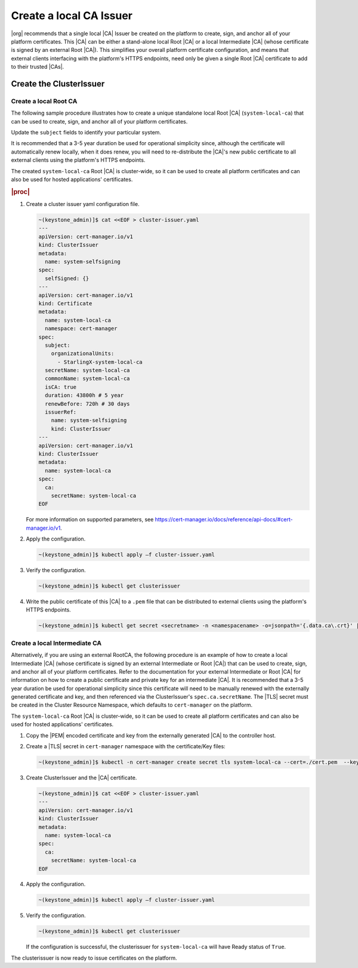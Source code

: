 .. _starlingx-rest-api-applications-and-the-web-admin-server-cert-9196c5794834:

========================
Create a local CA Issuer
========================


|org| recommends that a single local |CA| Issuer be created on the platform to
create, sign, and anchor all of your platform certificates. This |CA| can be
either a stand-alone local Root |CA| or a local Intermediate |CA| (whose
certificate is signed by an external Root |CA|). This simplifies your overall
platform certificate configuration, and means that external clients interfacing
with the platform's HTTPS endpoints, need only be given a single Root |CA|
certificate to add to their trusted |CAs|.


Create the ClusterIssuer
========================

Create a local Root CA
----------------------

The following sample procedure illustrates how to create a unique standalone
local Root |CA| (``system-local-ca``) that can be used to create, sign, and
anchor all of your platform certificates.

Update the ``subject`` fields to identify your particular system.

It is recommended that a 3-5 year duration be used for operational simplicity
since, although the certificate will automatically renew locally, when it does
renew, you will need to re-distribute the |CA|'s new public certificate to all
external clients using the platform's HTTPS endpoints.

The created ``system-local-ca`` Root |CA| is cluster-wide, so it can be used to
create all platform certificates and can also be used for hosted applications'
certificates.

.. rubric:: |proc|

#. Create a cluster issuer yaml configuration file.

   .. code-block:: none

      ~(keystone_admin)]$ cat <<EOF > cluster-issuer.yaml
      ---
      apiVersion: cert-manager.io/v1
      kind: ClusterIssuer
      metadata:
        name: system-selfsigning
      spec:
        selfSigned: {}
      ---
      apiVersion: cert-manager.io/v1
      kind: Certificate
      metadata:
        name: system-local-ca
        namespace: cert-manager
      spec:
        subject:
          organizationalUnits:
            - StarlingX-system-local-ca
        secretName: system-local-ca
        commonName: system-local-ca
        isCA: true
        duration: 43800h # 5 year
        renewBefore: 720h # 30 days
        issuerRef:
          name: system-selfsigning
          kind: ClusterIssuer
      ---
      apiVersion: cert-manager.io/v1
      kind: ClusterIssuer
      metadata:
        name: system-local-ca
      spec:
        ca:
          secretName: system-local-ca
      EOF

   For more information on supported parameters, see
   `https://cert-manager.io/docs/reference/api-docs/#cert-manager.io/v1
   <https://cert-manager.io/docs/reference/api-docs/#cert-manager.io/v1>`__.


#. Apply the configuration.

   .. code-block:: none

       ~(keystone_admin)]$ kubectl apply –f cluster-issuer.yaml

#. Verify the configuration.

   .. code-block::

       ~(keystone_admin)]$ kubectl get clusterissuer

#. Write the public certificate of this |CA| to a ``.pem`` file that can be
   distributed to external clients using the platform's HTTPS endpoints.

   .. code-block::

       ~(keystone_admin)]$ kubectl get secret <secretname> -n <namespacename> -o=jsonpath='{.data.ca\.crt}' | base64 --decode > <pemfilename>

Create a local Intermediate CA
------------------------------

Alternatively, if you are using an external RootCA, the following procedure is
an example of how to create a local Intermediate |CA| (whose certificate is
signed by an external Intermediate or Root |CA|) that can be used to
create, sign, and anchor all of your platform certificates.  Refer to the
documentation for your external Intermediate or Root |CA| for information on
how to create a public certificate and private key for an intermediate |CA|.
It is recommended that a 3-5 year duration be used for operational simplicity
since this certificate will need to be manually renewed with the externally
generated certificate and key, and then referenced via the ClusterIssuer's
``spec.ca.secretName``. The |TLS| secret must be created in the Cluster
Resource Namespace, which defaults to ``cert-manager`` on the platform.

The ``system-local-ca`` Root |CA| is cluster-wide, so it can be used to create
all platform certificates and can also be used for hosted applications'
certificates.

#. Copy the |PEM| encoded certificate and key from the externally generated
   |CA| to the controller host.

#. Create a |TLS| secret in ``cert-manager`` namespace with the certificate/Key
   files:

   .. code-block:: none

       ~(keystone_admin)]$ kubectl -n cert-manager create secret tls system-local-ca --cert=./cert.pem  --key=./key.pem

#. Create ClusterIssuer and the |CA| certificate.

   .. code-block:: none

       ~(keystone_admin)]$ cat <<EOF > cluster-issuer.yaml
       ---
       apiVersion: cert-manager.io/v1
       kind: ClusterIssuer
       metadata:
         name: system-local-ca
       spec:
         ca:
           secretName: system-local-ca
       EOF

#. Apply the configuration.

   .. code-block:: none

       ~(keystone_admin)]$ kubectl apply –f cluster-issuer.yaml

#. Verify the configuration.

   .. code-block::

       ~(keystone_admin)]$ kubectl get clusterissuer

   If the configuration is successful, the clusterissuer for
   ``system-local-ca`` will have Ready status of ``True``.

The clusterissuer is now ready to issue certificates on the platform.
